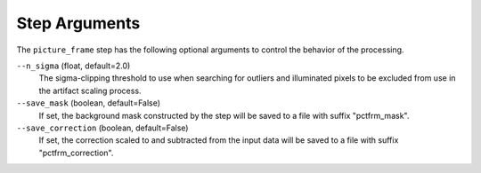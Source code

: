 .. _picture_frame_arguments:

Step Arguments
==============

The ``picture_frame`` step has the following optional arguments to control
the behavior of the processing.

``--n_sigma`` (float, default=2.0)
  The sigma-clipping threshold to use when searching for outliers
  and illuminated pixels to be excluded from use in the artifact
  scaling process.

``--save_mask`` (boolean, default=False)
  If set, the background mask constructed by the step will be saved to
  a file with suffix "pctfrm_mask".

``--save_correction`` (boolean, default=False)
  If set, the correction scaled to and subtracted from the input data
  will be saved to a file with suffix "pctfrm_correction".
